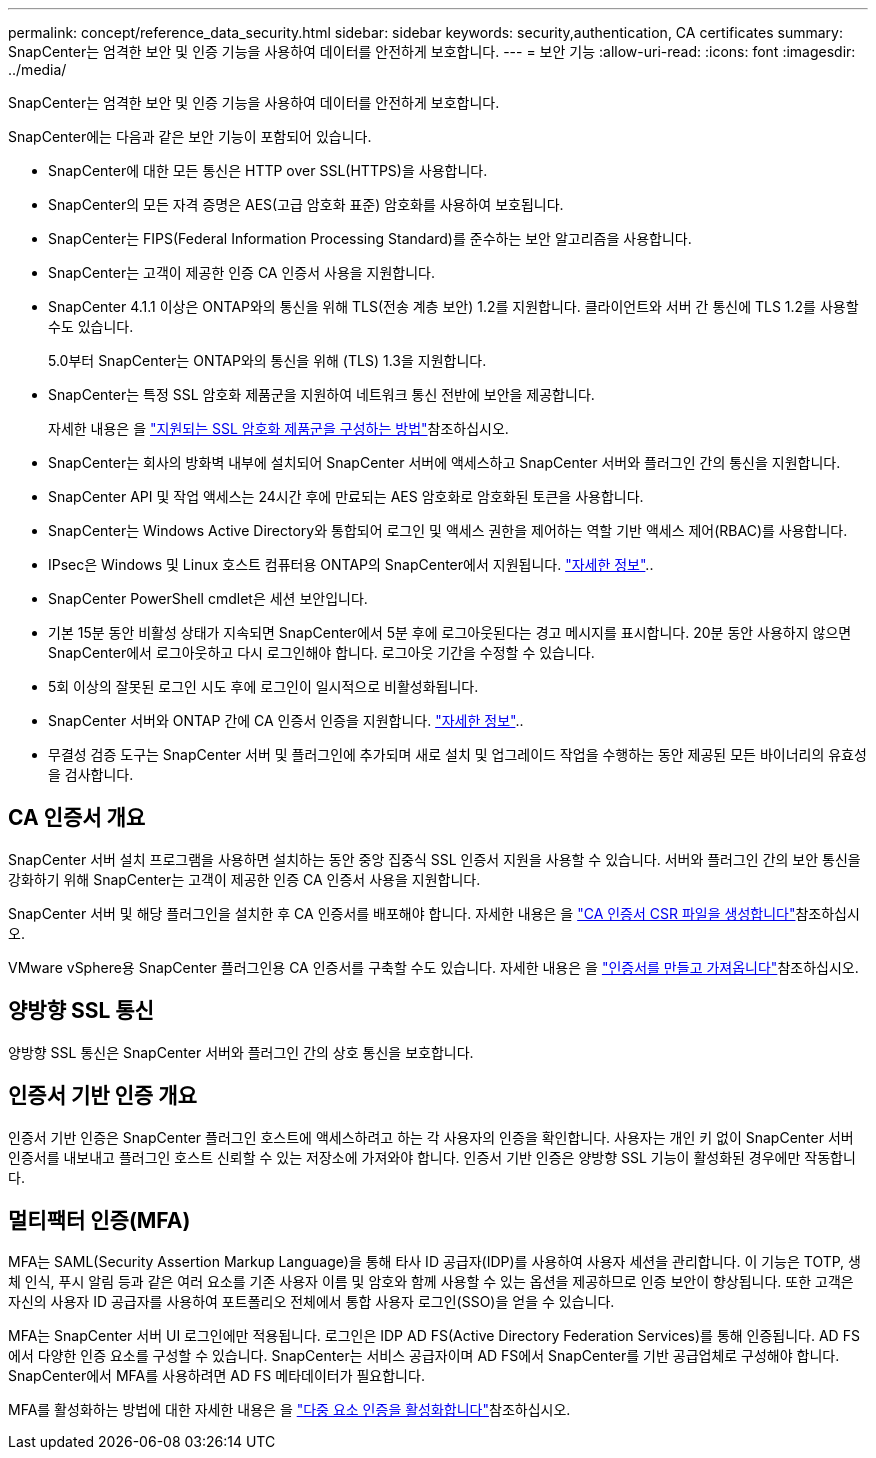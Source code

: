 ---
permalink: concept/reference_data_security.html 
sidebar: sidebar 
keywords: security,authentication, CA certificates 
summary: SnapCenter는 엄격한 보안 및 인증 기능을 사용하여 데이터를 안전하게 보호합니다. 
---
= 보안 기능
:allow-uri-read: 
:icons: font
:imagesdir: ../media/


[role="lead"]
SnapCenter는 엄격한 보안 및 인증 기능을 사용하여 데이터를 안전하게 보호합니다.

SnapCenter에는 다음과 같은 보안 기능이 포함되어 있습니다.

* SnapCenter에 대한 모든 통신은 HTTP over SSL(HTTPS)을 사용합니다.
* SnapCenter의 모든 자격 증명은 AES(고급 암호화 표준) 암호화를 사용하여 보호됩니다.
* SnapCenter는 FIPS(Federal Information Processing Standard)를 준수하는 보안 알고리즘을 사용합니다.
* SnapCenter는 고객이 제공한 인증 CA 인증서 사용을 지원합니다.
* SnapCenter 4.1.1 이상은 ONTAP와의 통신을 위해 TLS(전송 계층 보안) 1.2를 지원합니다. 클라이언트와 서버 간 통신에 TLS 1.2를 사용할 수도 있습니다.
+
5.0부터 SnapCenter는 ONTAP와의 통신을 위해 (TLS) 1.3을 지원합니다.

* SnapCenter는 특정 SSL 암호화 제품군을 지원하여 네트워크 통신 전반에 보안을 제공합니다.
+
자세한 내용은 을 https://kb.netapp.com/Advice_and_Troubleshooting/Data_Protection_and_Security/SnapCenter/How_to_configure_the_supported_SSL_Cipher_Suite["지원되는 SSL 암호화 제품군을 구성하는 방법"]참조하십시오.

* SnapCenter는 회사의 방화벽 내부에 설치되어 SnapCenter 서버에 액세스하고 SnapCenter 서버와 플러그인 간의 통신을 지원합니다.
* SnapCenter API 및 작업 액세스는 24시간 후에 만료되는 AES 암호화로 암호화된 토큰을 사용합니다.
* SnapCenter는 Windows Active Directory와 통합되어 로그인 및 액세스 권한을 제어하는 역할 기반 액세스 제어(RBAC)를 사용합니다.
* IPsec은 Windows 및 Linux 호스트 컴퓨터용 ONTAP의 SnapCenter에서 지원됩니다. https://docs.netapp.com/us-en/ontap/networking/configure_ip_security_@ipsec@_over_wire_encryption.html#use-ipsec-identities["자세한 정보"]..
* SnapCenter PowerShell cmdlet은 세션 보안입니다.
* 기본 15분 동안 비활성 상태가 지속되면 SnapCenter에서 5분 후에 로그아웃된다는 경고 메시지를 표시합니다. 20분 동안 사용하지 않으면 SnapCenter에서 로그아웃하고 다시 로그인해야 합니다. 로그아웃 기간을 수정할 수 있습니다.
* 5회 이상의 잘못된 로그인 시도 후에 로그인이 일시적으로 비활성화됩니다.
* SnapCenter 서버와 ONTAP 간에 CA 인증서 인증을 지원합니다. https://kb.netapp.com/Advice_and_Troubleshooting/Data_Protection_and_Security/SnapCenter/How_to_securely_connect_SnapCenter_with_ONTAP_using_CA_certificate["자세한 정보"]..
* 무결성 검증 도구는 SnapCenter 서버 및 플러그인에 추가되며 새로 설치 및 업그레이드 작업을 수행하는 동안 제공된 모든 바이너리의 유효성을 검사합니다.




== CA 인증서 개요

SnapCenter 서버 설치 프로그램을 사용하면 설치하는 동안 중앙 집중식 SSL 인증서 지원을 사용할 수 있습니다. 서버와 플러그인 간의 보안 통신을 강화하기 위해 SnapCenter는 고객이 제공한 인증 CA 인증서 사용을 지원합니다.

SnapCenter 서버 및 해당 플러그인을 설치한 후 CA 인증서를 배포해야 합니다. 자세한 내용은 을 link:../install/reference_generate_CA_certificate_CSR_file.html["CA 인증서 CSR 파일을 생성합니다"]참조하십시오.

VMware vSphere용 SnapCenter 플러그인용 CA 인증서를 구축할 수도 있습니다. 자세한 내용은 을 https://docs.netapp.com/us-en/sc-plugin-vmware-vsphere/scpivs44_create_and_import_certificates.html["인증서를 만들고 가져옵니다"^]참조하십시오.



== 양방향 SSL 통신

양방향 SSL 통신은 SnapCenter 서버와 플러그인 간의 상호 통신을 보호합니다.



== 인증서 기반 인증 개요

인증서 기반 인증은 SnapCenter 플러그인 호스트에 액세스하려고 하는 각 사용자의 인증을 확인합니다. 사용자는 개인 키 없이 SnapCenter 서버 인증서를 내보내고 플러그인 호스트 신뢰할 수 있는 저장소에 가져와야 합니다. 인증서 기반 인증은 양방향 SSL 기능이 활성화된 경우에만 작동합니다.



== 멀티팩터 인증(MFA)

MFA는 SAML(Security Assertion Markup Language)을 통해 타사 ID 공급자(IDP)를 사용하여 사용자 세션을 관리합니다. 이 기능은 TOTP, 생체 인식, 푸시 알림 등과 같은 여러 요소를 기존 사용자 이름 및 암호와 함께 사용할 수 있는 옵션을 제공하므로 인증 보안이 향상됩니다. 또한 고객은 자신의 사용자 ID 공급자를 사용하여 포트폴리오 전체에서 통합 사용자 로그인(SSO)을 얻을 수 있습니다.

MFA는 SnapCenter 서버 UI 로그인에만 적용됩니다. 로그인은 IDP AD FS(Active Directory Federation Services)를 통해 인증됩니다. AD FS에서 다양한 인증 요소를 구성할 수 있습니다. SnapCenter는 서비스 공급자이며 AD FS에서 SnapCenter를 기반 공급업체로 구성해야 합니다. SnapCenter에서 MFA를 사용하려면 AD FS 메타데이터가 필요합니다.

MFA를 활성화하는 방법에 대한 자세한 내용은 을 link:../install/enable_multifactor_authentication.html["다중 요소 인증을 활성화합니다"]참조하십시오.
